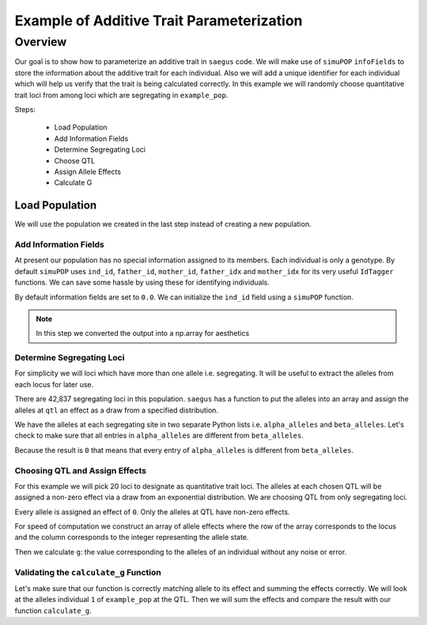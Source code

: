 .. _example_of_additive_quantitative_trait:

##########################################
Example of Additive Trait Parameterization
##########################################

.. code-block:: python
   :caption: Modules we will need for this example

   >>> import simuOpt
   >>> simuOpt.setOptions(alleleType='short', quiet=True)
   >>> import simuPOP as sim
   >>> import pandas as pd
   >>> import numpy as np
   >>> import random
   >>> from saegus import operators, parameters
   >>> np.set_printoptions(suppress=True, precision=5)


.. _overview_of_additive_trait_example:

Overview
========

Our goal is to show how to parameterize an additive trait in ``saegus`` code.
We will make use of ``simuPOP`` ``infoFields`` to store the information about
the additive trait for each individual. Also we will add a unique identifier
for each individual which will help us verify that the trait is being calculated
correctly. In this example we will randomly choose quantitative trait loci from
among loci which are segregating in ``example_pop``.

Steps:

   + Load Population
   + Add Information Fields
   + Determine Segregating Loci
   + Choose QTL
   + Assign Allele Effects
   + Calculate G

.. _load_population:

Load Population
^^^^^^^^^^^^^^^

We will use the population we created in the last step instead of creating
a new population.

.. code-block:::: python
   :caption: Loading our example population from a file

   >>> sim.loadPopulation('example_pop.pop')

.. _add_information_fields:

Add Information Fields
~~~~~~~~~~~~~~~~~~~~~~

At present our population has no special information assigned to its members.
Each individual is only a genotype. By default ``simuPOP`` uses ``ind_id``,
``father_id``, ``mother_id``, ``father_idx`` and ``mother_idx`` for its very
useful ``IdTagger`` functions. We can save some hassle by using these for
identifying individuals.

.. code-block:: python
   :caption: Add the ``infoFields`` ``ind_id``, ``g`` and ``p``

   >>> example_pop.infoFields()
   ()
   >>> example_pop.addInfoFields(['ind_id', 'g', 'p'])
   >>> example_pop.infoFields()
   ('ind_id', 'g', 'p')

By default information fields are set to ``0.0``. We can initialize the
``ind_id`` field using a ``simuPOP`` function.

.. code-block:: python
   :caption: Initialize individual identifiers

   >>> sim.tagID(example_pop)
   >>> print(np.array(example_pop.dvars().ind_id))
   [   1.    2.    3.    4.    5.    6.    7.    8.    9.   10.   11.   12.
      13.   14.   15.   16.   17.   18.   19.   20.   21.   22.   23.   24.
      25.   26.   27.   28.   29.   30.   31.   32.   33.   34.   35.   36.
      37.   38.   39.   40.   41.   42.   43.   44.   45.   46.   47.   48.
      49.   50.   51.   52.   53.   54.   55.   56.   57.   58.   59.   60.
      61.   62.   63.   64.   65.   66.   67.   68.   69.   70.   71.   72.
      73.   74.   75.   76.   77.   78.   79.   80.   81.   82.   83.   84.
      85.   86.   87.   88.   89.   90.   91.   92.   93.   94.   95.   96.
      97.   98.   99.  100.  101.  102.  103.  104.  105.]

.. note:: In this step we converted the output into a np.array for aesthetics

.. _determine_segregating_loci:

Determine Segregating Loci
~~~~~~~~~~~~~~~~~~~~~~~~~~

For simplicity we will loci which have more than one allele i.e. segregating.
It will be useful to extract the alleles from each locus for later use.

.. code-block:: python
   :caption: Using ``simuPOP`` to find segregating loci

   >>> sim.stat(example_pop, numOfSegSites=sim.ALL_AVAIL,
   ...              vars=['numOfSegSites', 'segSites', 'fixedSites'])
   >>> example_pop.dvars().numOfSegSites
   42837
   >>> print(example_pop.dvars().segSites[::1000] # every 1000th segregating locus
   [0, 1040, 2072, 3098, 4124, 5156, 6199, 7217, 8248, 9282, 10338, 11361,
   12392, 13407, 14468, 15502, 16562, 17599, 18637, 19665, 20700, 21766, 22805,
   23813, 24837, 25882, 26910, 27923, 28955, 30026, 31057, 32103, 33142,
   34173, 35185, 36207, 37223, 38243, 39351, 40419, 41477, 42537, 43578]

There are 42,837 segregating loci in this population. ``saegus`` has a function
to put the alleles into an array and assign the alleles at ``qtl`` an effect as
a draw from a specified distribution.




.. code-block:: python
   :caption: Gather the alleles at each segregating site

   >>> sim.stat(example_pop, alleleFreq=sim.ALL_AVAIL)
   >>> segregating_loci = example_pop.dvars().segSites
   >>> alpha_alleles = []
   >>> beta_alleles = []
   >>> for locus in segregating_loci:
   ...      alpha_alleles.append(list(example_pop.dvars().alleleFreq[locus])[0])
   ...      beta_alleles.append(list(example_pop.dvars().alleleFreq[locus])[1])

We have the alleles at each segregating site in two separate Python lists
i.e. ``alpha_alleles`` and ``beta_alleles``. Let's check to make sure that all
entries in ``alpha_alleles`` are different from ``beta_alleles``.

.. code-block:: python
   :caption: A quick check to see if our code is semantically correct

   >>> alpha_allele_array = np.array(alpha_alleles)
   >>> beta_allele_array = np.array(beta_alleles)
   >>> sum(alpha_allele_array == beta_allele_array)
   0

Because the result is ``0`` that means that every entry of ``alpha_alleles`` is
different from ``beta_alleles``.

.. _choose_QTL:

Choosing QTL and Assign Effects
~~~~~~~~~~~~~~~~~~~~~~~~~~~~~~~

For this example we will pick 20 loci to designate as quantitative trait loci.
The alleles at each chosen QTL will be assigned a non-zero effect via a draw
from an exponential distribution. We are choosing QTL from only
segregating loci.

.. code-block:: python
   :caption: Choosing QTL and assigning allele effects

   >>> qtl = sorted(random.sample(segregating_loci, 20))
   >>> qtl
   [1812,
    1905,
    4802,
    6092,
    7776,
    9225,
    11426,
    17994,
    18169,
    19480,
    21206,
    22754,
    27998,
    28313,
    29297,
    31358,
    36316,
    36354,
    40565,
    44143]

Every allele is assigned an effect of ``0``. Only the alleles at QTL have
non-zero effects.

.. code-block:: python
   :caption: Assign allele effects as an exponential distribution

   >>> trait = parameters.Trait()
   >>> ae_table = trait.construct_allele_effects_table(example_pop, qtl, random.expovariate, 1)
   >>> ae_table[qtl]
   array([[  1812.   ,      1.   ,      2.559,      3.   ,      1.962],
          [  1905.   ,      1.   ,      0.169,      3.   ,      0.199],
          [  4802.   ,      1.   ,      0.533,      3.   ,      0.523],
          [  6092.   ,      1.   ,      0.5  ,      2.   ,      4.702],
          [  7776.   ,      1.   ,      1.825,      3.   ,      0.156],
          [  9225.   ,      1.   ,      0.793,      2.   ,      1.657],
          [ 11426.   ,      1.   ,      1.064,      3.   ,      0.228],
          [ 17994.   ,      1.   ,      0.221,      2.   ,      0.015],
          [ 18169.   ,      1.   ,      1.011,      3.   ,      1.45 ],
          [ 19480.   ,      1.   ,      1.443,      3.   ,      0.046],
          [ 21206.   ,      1.   ,      0.554,      2.   ,      1.086],
          [ 22754.   ,      1.   ,      0.904,      3.   ,      0.628],
          [ 27998.   ,      1.   ,      0.361,      2.   ,      0.023],
          [ 28313.   ,      1.   ,      1.953,      3.   ,      0.033],
          [ 29297.   ,      1.   ,      2.737,      3.   ,      3.567],
          [ 31358.   ,      1.   ,      0.778,      3.   ,      1.601],
          [ 36316.   ,      1.   ,      6.54 ,      3.   ,      2.131],
          [ 36354.   ,      1.   ,      0.573,      2.   ,      1.766],
          [ 40565.   ,      1.   ,      0.137,      3.   ,      0.351],
          [ 44143.   ,      1.   ,      0.338,      3.   ,      0.719]])

For speed of computation we construct an array of allele effects where the row
of the array corresponds to the locus and the column corresponds to the integer
representing the allele state.

.. code-block:: python
   :caption: Putting the allele effects in an array for speed of computation

   >>> ae_array = trait.construct_ae_array(ae_table, qtl)
   >>> ae_array[qtl]
   array([[ 0.   ,  2.559,  0.   ,  1.962,  0.   ],
       [ 0.   ,  0.169,  0.   ,  0.199,  0.   ],
       [ 0.   ,  0.533,  0.   ,  0.523,  0.   ],
       [ 0.   ,  0.5  ,  4.702,  0.   ,  0.   ],
       [ 0.   ,  1.825,  0.   ,  0.156,  0.   ],
       [ 0.   ,  0.793,  1.657,  0.   ,  0.   ],
       [ 0.   ,  1.064,  0.   ,  0.228,  0.   ],
       [ 0.   ,  0.221,  0.015,  0.   ,  0.   ],
       [ 0.   ,  1.011,  0.   ,  1.45 ,  0.   ],
       [ 0.   ,  1.443,  0.   ,  0.046,  0.   ],
       [ 0.   ,  0.554,  1.086,  0.   ,  0.   ],
       [ 0.   ,  0.904,  0.   ,  0.628,  0.   ],
       [ 0.   ,  0.361,  0.023,  0.   ,  0.   ],
       [ 0.   ,  1.953,  0.   ,  0.033,  0.   ],
       [ 0.   ,  2.737,  0.   ,  3.567,  0.   ],
       [ 0.   ,  0.778,  0.   ,  1.601,  0.   ],
       [ 0.   ,  6.54 ,  0.   ,  2.131,  0.   ],
       [ 0.   ,  0.573,  1.766,  0.   ,  0.   ],
       [ 0.   ,  0.137,  0.   ,  0.351,  0.   ],
       [ 0.   ,  0.338,  0.   ,  0.719,  0.   ]])

Then we calculate ``g``: the value corresponding to the alleles of an individual
without any noise or error.

.. code-block:: python
   :caption: Calculating g values

   >>> operators.calculate_g(example_pop)
   >>> np.array(example_pop.indInfo('g'))
   array([ 40.5  ,  57.516,  42.954,  44.655,  58.748,  45.196,  44.301,
        37.803,  42.125,  48.263,  59.79 ,  46.791,  44.018,  40.228,
        46.464,  54.358,  50.271,  48.995,  49.538,  34.851,  43.836,
        47.706,  54.652,  40.614,  47.126,  48.786,  42.837,  42.593,
        54.974,  45.717,  44.98 ,  41.022,  47.093,  42.612,  47.278,
        46.156,  49.569,  45.891,  43.185,  46.977,  40.895,  39.624,
        46.451,  40.221,  41.131,  44.719,  46.342,  49.455,  42.355,
        49.107,  37.983,  46.371,  45.825,  49.369,  40.751,  42.464,
        48.045,  49.075,  47.905,  49.164,  46.342,  41.702,  41.419,
        45.088,  47.784,  48.206,  42.946,  46.279,  41.376,  48.122,
        40.604,  53.401,  43.177,  42.734,  40.98 ,  44.888,  46.668,
        43.456,  55.55 ,  43.821,  45.745,  40.688,  46.057,  44.673,
        49.514,  38.059,  40.034,  42.149,  40.867,  42.66 ,  49.946,
        44.809,  39.963,  46.583,  43.055,  49.495,  41.973,  46.353,
        43.615,  46.172,  39.211,  44.044,  44.618,  42.06 ,  43.291])

.. _validating_the_calculate_g_function:

Validating the ``calculate_g`` Function
~~~~~~~~~~~~~~~~~~~~~~~~~~~~~~~~~~~~~~~

Let's make sure that our function is correctly matching allele to its effect and
summing the effects correctly. We will look at the alleles individual ``1`` of
``example_pop`` at the QTL. Then we will sum the effects and compare the result
with our function ``calculate_g``.

.. code-block:: python
   :caption: Validating the calculation of ``g``

   >>> example_ind = example_pop.individual(0)
   >>> alpha_qtl_alleles = np.array(example_ind.genotype(ploidy=0))[qtl]
   >>> omega_qtl_alleles = np.array(example_ind.genotype(ploidy=1))[qtl]
   >>> example_g = [[], []]
   >>> for locus, alpha, omega in zip(qtl, alpha_qtl_alleles, omega_qtl_alleles):
   ...  print(locus, alpha, ae_array[locus, alpha], omega, ae_array[locus, omega])
   ...  example_g[0].append(ae_array[locus, alpha])
   ...  example_g[1].append(ae_array[locus, omega])
   >>> sum(example_g[0]) + sum(example_g[1])
   40.500306681374511
   >>> example_pop.indByID(1).g
   40.500306681374504